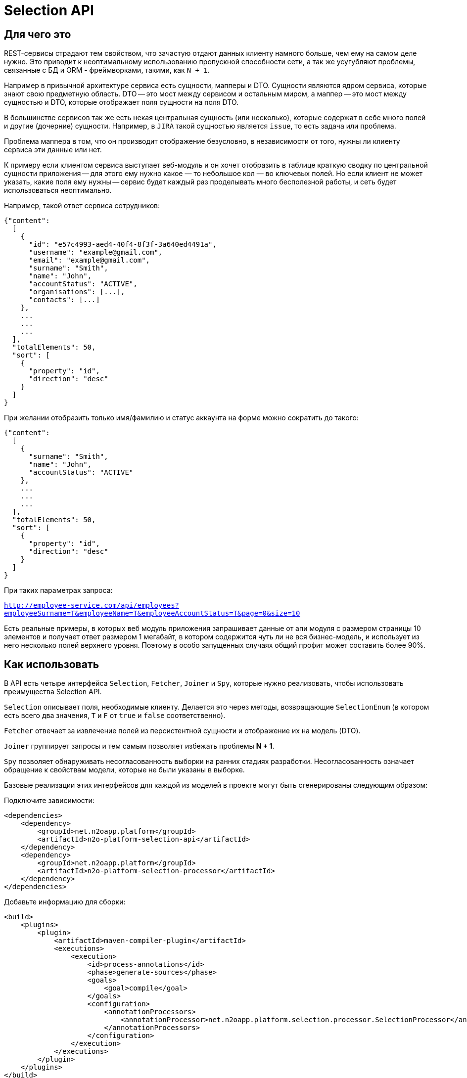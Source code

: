 = Selection API

== Для чего это

REST-сервисы страдают тем свойством, что зачастую отдают данных клиенту намного больше,
чем ему на самом деле нужно. Это приводит к неоптимальному использованию пропускной
способности сети, а так же усугубляют проблемы, связанные с БД и ORM - фреймворками,
такими, как `N + 1`.

Например в привычной архитектуре сервиса есть сущности, мапперы и DTO.
Сущности являются ядром сервиса, которые знают свою предметную область.
DTO -- это мост между сервисом и остальным миром,
а маппер -- это мост между сущностью и DTO, которые отображает поля сущности на поля DTO.

В большинстве сервисов так же есть некая центральная сущность (или несколько),
которые содержат в себе много полей и другие (дочерние) сущности. Например, в `JIRA`
такой сущностью является `issue`, то есть задача или проблема.

Проблема маппера в том, что он производит отображение безусловно,
в независимости от того, нужны ли клиенту сервиса эти данные или нет.

К примеру если клиентом сервиса выступает веб-модуль и он хочет отобразить в таблице
краткую сводку по центральной сущности приложения -- для этого ему нужно какое — то небольшое
кол — во ключевых полей. Но если клиент не может указать, какие поля ему нужны --
сервис будет каждый раз проделывать много бесполезной работы,
и сеть будет использоваться неоптимально.

Например, такой ответ сервиса сотрудников:

[source,json]
----
{"content":
  [
    {
      "id": "e57c4993-aed4-40f4-8f3f-3a640ed4491a",
      "username": "example@gmail.com",
      "email": "example@gmail.com",
      "surname": "Smith",
      "name": "John",
      "accountStatus": "ACTIVE",
      "organisations": [...],
      "contacts": [...]
    },
    ...
    ...
    ...
  ],
  "totalElements": 50,
  "sort": [
    {
      "property": "id",
      "direction": "desc"
    }
  ]
}
----

При желании отобразить только имя/фамилию и статус аккаунта на форме можно сократить до такого:

[source,json]
----
{"content":
  [
    {
      "surname": "Smith",
      "name": "John",
      "accountStatus": "ACTIVE"
    },
    ...
    ...
    ...
  ],
  "totalElements": 50,
  "sort": [
    {
      "property": "id",
      "direction": "desc"
    }
  ]
}
----

При таких параметрах запроса:

`http://employee-service.com/api/employees?employeeSurname=T&employeeName=T&employeeAccountStatus=T&page=0&size=10`

Есть реальные примеры, в которых веб модуль приложения запрашивает данные от апи модуля с размером страницы 10 элементов и получает ответ размером 1 мегабайт, в котором содержится чуть ли не вся бизнес-модель, и использует из него несколько полей верхнего уровня. Поэтому в особо запущенных случаях общий профит может составить более 90%.

== Как использовать

В API есть четыре интерфейса `Selection`, `Fetcher`, `Joiner` и `Spy`, которые нужно реализовать, чтобы использовать преимущества Selection API.

`Selection` описывает поля, необходимые клиенту.
Делается это через методы, возвращающие `SelectionEnum` (в котором есть всего два значения,
`T` и `F` от `true` и `false` соответственно).

`Fetcher` отвечает за извлечение полей из персистентной сущности и отображение их на модель (DTO).

`Joiner` группирует запросы и тем самым позволяет избежать проблемы **N + 1**.

`Spy` позволяет обнаруживать несогласованность выборки на ранних стадиях разработки. Несогласованность означает обращение к свойствам модели, которые не были указаны в выборке.

Базовые реализации этих интерфейсов для каждой из моделей в проекте могут быть сгенерированы следующим образом:

Подключите зависимости:
[source,xml]
----
<dependencies>
    <dependency>
        <groupId>net.n2oapp.platform</groupId>
        <artifactId>n2o-platform-selection-api</artifactId>
    </dependency>
    <dependency>
        <groupId>net.n2oapp.platform</groupId>
        <artifactId>n2o-platform-selection-processor</artifactId>
    </dependency>
</dependencies>
----

Добавьте информацию для сборки:
[source,xml]
----
<build>
    <plugins>
        <plugin>
            <artifactId>maven-compiler-plugin</artifactId>
            <executions>
                <execution>
                    <id>process-annotations</id>
                    <phase>generate-sources</phase>
                    <goals>
                        <goal>compile</goal>
                    </goals>
                    <configuration>
                        <annotationProcessors>
                            <annotationProcessor>net.n2oapp.platform.selection.processor.SelectionProcessor</annotationProcessor>
                        </annotationProcessors>
                    </configuration>
                </execution>
            </executions>
        </plugin>
    </plugins>
</build>
----

=== Пример

Пусть есть сущность `IssueEntity` из **JIRA**.

[source,java]
----
@Entity
public class IssueEntity {

    @Id
    private String key;

    @Column
    private String status;

    @Column
    private String project;

    @JoinColumn
    @ManyToOne(fetch = FetchType.LAZY)
    private UserEntity assignee;

    @Entity
    private static class UserEntity {
//        ...
    }

}
----

Для нее так же должна быть своя модель, которую видит клиент **API JIRA**

[source,java]
----
@Selective // Указывает, что для модели должны быть сгенерированы интерфейсы Selection, Fetcher, Joiner и Spy
public class Issue {

    @JsonProperty
    private String key;

    @JsonProperty
    private String status;

    @JsonProperty
    private String project;

    @Joined(withNestedJoiner = false) // Указывает, что поле группируется
    @JsonProperty
    private User assignee;

    @Selective
    private static class User {
//        ...
    }

}
----

После сборки будут сгенерированы следующие интерфейсы:

* IssueFetcher:

[source,java]
----
public interface IssueFetcher<E> extends Fetcher<Issue, IssueSelection, E> {

	@Override
	default Issue resolve(final IssueSelection selection, SelectionPropagation propagation) {
		propagation = propagation == null ? NORMAL : propagation;
		if (propagation == NORMAL && (selection == null || selection.empty())) return null;
		Issue model = create();
		if ((propagation == NESTED || propagation == ALL) || (selection != null && selection.getKey() != null && selection.getKey().asBoolean())) {
			model.setKey(this.fetchKey());
		}
		if ((propagation == NESTED || propagation == ALL) || (selection != null && selection.getStatus() != null && selection.getStatus().asBoolean())) {
			model.setStatus(this.fetchStatus());
		}
		if ((propagation == NESTED || propagation == ALL) || (selection != null && selection.getProject() != null && selection.getProject().asBoolean())) {
			model.setProject(this.fetchProject());
		}
		if ((propagation == NESTED) || (selection != null && selection.getAssignee() != null && !selection.getAssignee().empty())) {
			UserFetcher<?> nestedFetcher = this.fetchAssignee();
			if (nestedFetcher != null) {
				model.setAssignee(nestedFetcher.resolve(selection == null ? null : selection.getAssignee(), propagation == NESTED ? propagation : selection.getAssignee().propagation()));
			}
		}
		return model;
	}

	/*
        Эти методы нужно реализовать
	 */
	String fetchKey();
	String fetchStatus();
	String fetchProject();
	UserFetcher<?> fetchAssignee();

}
----

* IssueSelection:

[source,java]
----
public class IssueSelection implements Selection<Issue> {

    protected SelectionPropagation propagation;
	protected SelectionEnum key;
	protected SelectionEnum status;
	protected SelectionEnum project;

	@BeanParam
	protected UserSelection assignee;

    @QueryParam("issuePropagation")
    public SelectionPropagation getPropagation() {
        return propagation;
    }

    @QueryParam("issuePropagation")
    public void setPropagation(SelectionPropagation propagation) {
        this.propagation = propagation;
    }

    @QueryParam("issueKey")
    public SelectionEnum getKey() {
        return key;
    }

    @QueryParam("issueKey")
    public void setKey(SelectionEnum key) {
        this.key = key;
    }

    @QueryParam("issueStatus")
    public SelectionEnum getStatus() {
        return status;
    }

    @QueryParam("issueStatus")
    public void setStatus(SelectionEnum status) {
        this.status = status;
    }

    @QueryParam("issueProject")
    public SelectionEnum getProject() {
        return project;
    }

    @QueryParam("issueProject")
    public void setProject(SelectionEnum project) {
        this.project = project;
    }

    public UserSelection getAssignee() {
        return assignee;
    }

    public void setAssignee(UserSelection selection) {
        this.assignee = selection;
    }

	@Override
    public SelectionPropagation propagation() {
        return propagation;
    }

    @Override
    public boolean empty() {
        return (propagation() == null || propagation() == SelectionPropagation.NORMAL) &&
            (key == null || key == SelectionEnum.F) &&
            (status == null || status == SelectionEnum.F) &&
            (project == null || project == SelectionEnum.F) &&
            (assignee == null || assignee.empty());
    }

    public IssueSelection propagate(SelectionPropagation propagation) {
        this.propagation = propagation;
        return this;
    }

    public IssueSelection key() {
        this.key = SelectionEnum.T;
        return this;
    }

    public IssueSelection unselectKey() {
        this.key = SelectionEnum.F;
        return this;
    }

    public IssueSelection status() {
        this.status = SelectionEnum.T;
        return this;
    }

    public IssueSelection unselectStatus() {
        this.status = SelectionEnum.F;
        return this;
    }

    public IssueSelection project() {
        this.project = SelectionEnum.T;
        return this;
    }

    public IssueSelection unselectProject() {
        this.project = SelectionEnum.F;
        return this;
    }

    public IssueSelection assignee(UserSelection selection) {
        this.assignee = selection;
        return this;
    }

    public IssueSelection unselectAssignee() {
        this.assignee = null;
        return this;
    }

    public static IssueSelection create() {
        return new IssueSelection();
    }

}
----

* IssueJoiner

[source,java]
----
public interface IssueJoiner<E, ID> extends Joiner<Issue, IssueSelection, E, IssueFetcher<E>, ID> {

	@Override
	default Joiner.Resolution<Issue, E, ID> resolveIterable(
		final Iterable<? extends IssueFetcher<E>> fetchers,
		final IssueSelection selection,
		SelectionPropagation propagation
	) {
		propagation = propagation == null ? SelectionPropagation.NORMAL : propagation;
		if (propagation == SelectionPropagation.NORMAL && (selection == null || selection.empty())) return null;
		Collection<E> entities = new ArrayList<>();
		LinkedHashMap<ID, Issue> models = new LinkedHashMap<>();
		for (Iterator<? extends IssueFetcher<E>> iter = fetchers.iterator(); iter.hasNext(); ) {
			IssueFetcher<E> fetcher = iter.next();
			E entity = fetcher.getUnderlyingEntity();
			ID id = getId(entity);
			if (models.containsKey(id)) iter.remove();
			else {
				models.put(getId(entity), fetcher.create());
				entities.add(entity);
			}
		}
		Joiner.Resolution<Issue, E, ID> resolution = Joiner.Resolution.from(entities, models);
		Iterator<Map.Entry<ID, Issue>> iter = resolution.models.entrySet().iterator();
		for (IssueFetcher<E> fetcher : fetchers) {
			Issue model = iter.next().getValue();
			if ((propagation == SelectionPropagation.NESTED || propagation == SelectionPropagation.ALL) || (selection != null && selection.getKey() != null && selection.getKey().asBoolean())) {
				model.setKey(fetcher.fetchKey());
			}
			if ((propagation == SelectionPropagation.NESTED || propagation == SelectionPropagation.ALL) || (selection != null && selection.getStatus() != null && selection.getStatus().asBoolean())) {
				model.setStatus(fetcher.fetchStatus());
			}
			if ((propagation == SelectionPropagation.NESTED || propagation == SelectionPropagation.ALL) || (selection != null && selection.getProject() != null && selection.getProject().asBoolean())) {
				model.setProject(fetcher.fetchProject());
			}
		}
		if ((propagation == SelectionPropagation.NESTED) || (selection != null && selection.getAssignee() != null && !selection.getAssignee().empty())) {
			final SelectionPropagation fPropagation = propagation;
			Map<ID, UserFetcher<?>> joined = joinAssignee(resolution.entities);
			for (Map.Entry<ID, UserFetcher<?>> entry : joined.entrySet()) {
				resolution.models.get(entry.getKey()).setAssignee(entry.getValue().resolve(selection == null ? null : selection.getAssignee(), fPropagation == SelectionPropagation.NESTED ? fPropagation : selection.getAssignee().propagation()));
			}
		}
		return resolution;
	}

	/*
		Этот метод нужно реализовать
	 */
	Map<ID, UserFetcher<?>> joinAssignee(Collection<E> entities);

}
----

* IssueSpy

[source,java]
----
public class IssueSpy implements Spy<Issue, IssueSelection> {

    protected final Issue model;
    protected final IssueSelection selection;
    protected final SelectionPropagation propagation;

    private final UserSpy assignee;

    public IssueSpy(Issue model, IssueSelection selection, SelectionPropagation propagation) {
        if (model == null)
            throw new NullPointerException();
        this.model = model;
        this.selection = selection;
        this.propagation = propagation == null ? SelectionPropagation.NORMAL : propagation;
        if (model.getAssignee() != null) {
            if (propagation == SelectionPropagation.NESTED || (selection.getAssignee() != null && !selection.getAssignee().empty())) {
                this.assignee = new UserSpy(
                    model.getAssignee(),
                    selection == null ? null : selection.getAssignee(),
                    propagation == SelectionPropagation.NESTED ? propagation : selection.getAssignee().getPropagation()
                );
            } else assignee = null;
        } else assignee = null;
    }

    public static IssueSpy spy(Issue model, IssueSelection selection) {
        if (selection == null || selection.empty())
            return null;
        return new IssueSpy(model, selection, selection.getPropagation());
    }

//  Делегирует модели, при этом проверяя, что свойство указано в выборке
    public String getKey() {
        if ((propagation == SelectionPropagation.ALL || propagation == SelectionPropagation.NESTED) || (selection.getKey() != null && selection.getKey().asBoolean())) {
            return model.getKey();
        }
        throw new IllegalStateException("'key' property was not initialized");
    }

//  Другие методы доступа к свойствам Issue аналогичны

}
----

Для начала нужно реализовать интерфейс `IssueFetcher`

[source,java]
----
public class IssueFetcherImpl implements IssueFetcher<IssueEntity> {

    /*
    Персистентная сущность
     */
    private final IssueEntity src;

    public IssueFetcherImpl(IssueEntity src) {
        this.src = src;
    }

    @Override
    public @NonNull Issue create() {
        return new Issue();
    }

    @Override
    public @NonNull IssueEntity getUnderlyingEntity() {
        return src;
    }

    @Override
    public String fetchKey() {
        return src.getKey();
    }

    @Override
    public String fetchStatus() {
        return src.getStatus();
    }

    @Override
    public String fetchProject() {
        return src.getProject();
    }

    @Override
    public UserFetcher<?> fetchAssignee() {
        return src.getAssignee() == null ? null : new UserFetcherImpl(src.getAssignee());
    }

}
----

После этого `IssueJoiner`
[source,java]
----
@Component
public class IssueJoinerImpl implements IssueJoiner<IssueEntity, String> {

    private final UserRepository userRepository;

    public IssueJoinerImpl(UserRepository userRepository) {
        this.userRepository = userRepository;
    }

    @Override
    public @NonNull String getId(IssueEntity entity) {
        return entity.getKey();
    }

    @Override
    public Map<String, UserFetcher<?>> joinAssignee(Collection<IssueEntity> issues) {
        return JoinUtil.joinToOne(
            issues,
            userRepository::joinByIssue, // Select пользователей, которые назначены на issues
            UserFetcherImpl::new, // Конструктор экземпляра Fetcher для заджойненных пользователей
            IssueEntity::getKey, // Возвращает идентификатор левой стороны отношения (в данном случае -- идентификатор issue)
            issueEntity -> issueEntity.getAssignee() == null ? null : issueEntity.getAssignee().getId(), // Возвращает foreign key, по которому происходит соединение
            IssueEntity.UserEntity::getId // Возвращает идентификатор правой стороны отношения (в данном случае -- пользователя)
        );
    }

}
----

Теперь полностью реализовав необходимые интерфейсы определим наш сервис

[source,java]
----
@Service
@Path("/issues")
public class IssueService {

    private final IssueRepository repository;
    private final IssueJoinerImpl issueJoiner;

    public IssueService(
        IssueRepository repository,
        IssueJoinerImpl issueJoiner
    ) {
        this.repository = repository;
        this.issueJoiner = issueJoiner;
    }

    @GET
    @Path("/")
    public List<Issue> getIssues(@BeanParam IssueSelection selection) {
        return joiner.resolveCollection(
            repository.findAll().map(EmployeeFetcherImpl::new),
            selection
        );
    }

}
----

Пример клиентского кода для данного сервиса:

[source,java]
----
public void processIssues() {
    IssueService service = ...;
    IssueSelection selection = IssueSelection.create().key().project(); // Нам нужны только идентификатор и проект
    List<IssueSpy> issues = service.getIssues(selection).stream().map(issue -> IssueSpy.spy(issue, selection)).collect(toList());
//    ...
    selection.unselectProject().assignee(
        UserSelection.create()
    ); // Добавим assignee и удалим проект из результата
    issues = service.getIssues(selection).stream().map(issue -> IssueSpy.spy(issue, selection)).collect(toList());
//    ...
    selection.unselectAssignee().propagate(ALL); // Удалим assignee из результата и возьмем все поля с первого уровня вложенности (в данном случае это идентификатор, проект и статус)
    issues = service.getIssues(selection).stream().map(issue -> IssueSpy.spy(issue, selection)).collect(toList());
//    ...
    selection.propagate(NESTED); // NESTED указывает, что нам нужны все поля модели и любой вложенной модели
    issues = service.getIssues(selection).stream().map(issue -> IssueSpy.spy(issue, selection)).collect(toList());
//    ...
}
----

== Ограничения

Чтобы соответствовать HTTP соглашениям по поводу получения данных и в то же время эффективно использовать данный API --
нужно проектировать свою модель правильно.

По соглашениям получение данных должно осуществляться через GET запрос.
Тело может присутствовать в запросе, но оно не должно влиять на результат, он полностью определяется
URI и параметрами (QueryParam) запроса. Так как параметры запроса имеют плоскую модель
(по сути это отображение `ключ` -> `список значений`) -- очень сложно описать в них иерархическую модель (подобную JSON).

Например, допустим у нас есть класс `Organisation`, в котором есть два поля типа `Address`, юридический и фактический адреса.

[source,java]
----
@Selective
public class Organisation {

    Address legal; // Юридический адрес
    Address factual; // Фактический адрес

    @Selective
    public static class Address {
        String postcode; // Почтовый код
        String region; // Регион
//      ...
    }

}
----
Выборки из обоих полей описываются одним и тем же `AddressSelection`:

[source,java]
----
public class OrganisationSelection {

    @QueryParam("selectLegal")
    SelectionEnum selectLegal;

    @QueryParam("selectLegal")
    SelectionEnum selectFactual;

    @BeanParam
    AddressSelection legalSelection; // Вложенная выборка

    @BeanParam
    AddressSelection factualSelection; // Вложенная выборка

    public static class AddressSelection {

        @QueryParam("selectPostcode")
        SelectionEnum selectPostcode;

        @QueryParam("selectRegion")
        SelectionEnum selectRegion;

//      ...
    }

}
----

Невозможно через параметры запроса указать (по крайней мере в JAX-RS, через `@BeanParam`),
что из юридического адреса нам нужен почтовый код, а из фактического регион, так как
в строке запроса это выглядит так:
`http://rest-api/organisations?selectLegal=T&selectFactual=T&selectPostcode=T&selectRegion=T`

В итоге сервис отдаст оба адреса, с заполненными почтовым кодом и регионом.

Это лишь один пример того, что нужно иметь в виду при проектировании модели данных.
В общем случае нужно делать так, чтобы ваши `DTO` были максимально плоскими.
Так же не используйте наследование, используйте композицию.

Но можно избежать этих трудностей, если передавать выборку в параметре запроса в формате JSON.

Если же описания выборок становятся очень большими, единственный выход -- нарушить соглашения по построению REST-сервисов и отдавать
данные по POST запросу с Body. Так вы можете описать произвольно сложную и большую выборку в формате JSON.
Примеры известных систем, использующих подобный подход:

* GraphQL
* ElasticSearch
* JIRA REST API

Но нужно понимать, что оверхед на передачу выборки не должен превышать профит от ее использования. Иначе вам не стоит
использовать данный API.

В целом у вас есть 3 опции:

* Описывать выборку параметрами запроса, например так:

[source,java]
----
public class SomeCriteria extends RestCriteria {

    @BeanParam
    private SomeSelection selection;

//  Фильтры опущены

    public class SomeSelection implements Selection<SomeModel> {

        @QueryParam("selectField1")
        private SelectionEnum selectField1;

        @QueryParam("selectField2")
        private SelectionEnum selectField2;
//      ...
    }

}
----

Это самый правильный и чистый подход

* Описывать выборку в JSON и передавать ее в параметре запроса:

[source,java]
----
public class SomeCriteria extends RestCriteria {

    @QueryParam("selection")
    private String selection; // Здесь лежит JSON

    public String getSelection() {
        return selection;
    }

    public void setSelection(String selection) {
        this.selection = selection;
    }

    public void setSelection(SomeSelection selection) {
        this.selection = Selection.toString(selection);
    }

    public SomeSelection selection() {
        return Selection.parse(selection, SomeSelection.class);
    }

}
----
Вам следует использовать статические методы `net.n2oapp.platform.selection.api.Selection.encode` и `net.n2oapp.platform.selection.api.Selection.decode` для этого (они `null-safe`).
Они кодируют JSON так, чтобы избежать кодирования процентами в строке запроса URI и экономят место (помните, что безопасным лимитом длины URI является 2048 символов). Метод `decode` так же может работать и с не кодированным JSON (для не Java-клиентов).

* Передавать выборку в теле запроса:

[source,java]
----
@Path("/example")
public class SomeService {
    @POST
    @Path("/search")
    Page<SomeModel> search(@BeanParam SomeCriteria criteria, SomeSelection selection); // Второй параметр -- это тело запроса
}
----

В начале стоит использовать первый подход.

Если его начинает не хватать по гибкости -- перейти на второй.

И только если выборка становится настолько большой, что не умещается в параметре запроса
(и профит от ее использования не превышает оверхед на ее передачу) --
нужно использовать третий.

Иначе не стоит использовать данный API.

Так же есть ограничение на присутствие циклов в отображаемых сущностях (будет StackOverflowError). Пока решать ее можно с помощью аннотации `net.n2oapp.platform.selection.api.SelectionIgnore`. В будущем это возможно будет реализовано.

== Почему не GraphQL

GraphQL -- это мощный фреймворк, созданный для тех же целей. Почему бы не использовать его?

На самом деле причин не использовать его немного. Просто данный API дает возможность сохранить привычную модель REST-сервисов, в котором есть множество эндпоинтов, каждый из которых имеет свою ограниченную зону ответственности. В GraphQL же на все приходится один POST-эндпоинт, отвечающий за все.

Также данный API более удобен для Java-разработчика, потому что достаточно лишь описать свои POJO модели. В GraphQL же нужно в начале описать схему (помимо той, что уже есть в БД) и после этого воспользоваться генератором кода для создания POJO моделей и интерфейсов.

В существующие сервисы можно легко встроить данный API, в то время как с GraphQL потребуется достаточно глобальный рефакторинг.

Ну и в последних выразительная сила GraphQL выходит далеко за рамки того, чтобы просто указать, что "мне нужны такие — то поля". По сути это целый язык запросов. И использование его лишь для описания полей в выборке кому — то может показать большим оверхедом.